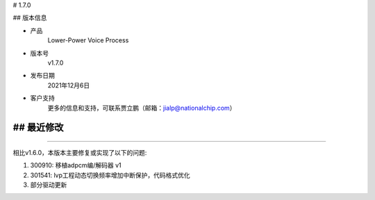 
# 1.7.0

-------------
-------------

## 版本信息


* 产品
    Lower-Power Voice Process
* 版本号
    v1.7.0
* 发布日期
    2021年12月6日
* 客户支持
    更多的信息和支持，可联系贾立鹏（邮箱：jialp@nationalchip.com）

-------------
-------------

## 最近修改
-------------
-------------

相比v1.6.0，本版本主要修复或实现了以下的问题:


1. 300910: 移植adpcm编/解码器 v1
2. 301541: lvp工程动态切换频率增加中断保护，代码格式优化
3. 部分驱动更新

-------------
-------------


